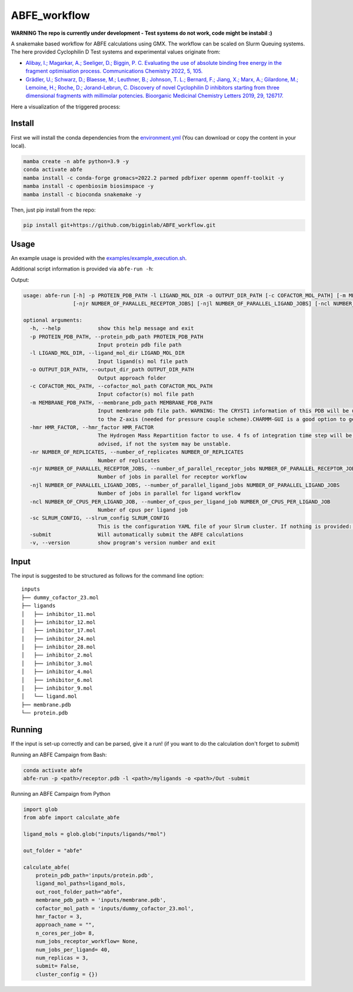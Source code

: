 ABFE_workflow
=============

**WARNING The repo is currently under development - Test systems do not work, code might be instabil :)**

A snakemake based workflow for ABFE calculations using GMX. The workflow can be scaled on Slurm Queuing systems. The here provided Cyclophilin D Test systems and experimental values originate from:

* `Alibay, I.; Magarkar, A.; Seeliger, D.; Biggin, P. C. Evaluating the use of absolute binding free energy in the fragment optimisation process. Communications Chemistry 2022, 5, 105. <https://doi.org/10.1038/s42004-022-00721-4>`__
* `Grädler, U.; Schwarz, D.; Blaesse, M.; Leuthner, B.; Johnson, T. L.; Bernard, F.; Jiang, X.; Marx, A.; Gilardone, M.; Lemoine, H.; Roche, D.; Jorand-Lebrun, C. Discovery of novel Cyclophilin D inhibitors starting from three dimensional fragments with millimolar potencies. Bioorganic Medicinal Chemistry Letters 2019, 29, 126717. <https://doi.org/10.1016/j.bmcl.2019.126717>`__

Here a visualization of the triggered process:

|workflow|



Install
-------

First we will install the conda dependencies from the `environment.yml <https://github.com/bigginlab/ABFE_workflow/blob/main/environment.yml>`__ (You can download or copy the content
in your local).

.. code-block:: bash

  mamba create -n abfe python=3.9 -y
  conda activate abfe
  mamba install -c conda-forge gromacs=2022.2 parmed pdbfixer openmm openff-toolkit -y
  mamba install -c openbiosim biosimspace -y
  mamba install -c bioconda snakemake -y

Then, just pip install from the repo:

.. code-block:: bash

  pip install git+https://github.com/bigginlab/ABFE_workflow.git

Usage
-----

An example usage is provided with the `examples/example_execution.sh <https://github.com/bigginlab/ABFE_workflow/blob/main/examples/example_execution.sh>`__.

Additional script information is provided via ``abfe-run -h``:

Output:

.. code-block:: bash

  usage: abfe-run [-h] -p PROTEIN_PDB_PATH -l LIGAND_MOL_DIR -o OUTPUT_DIR_PATH [-c COFACTOR_MOL_PATH] [-m MEMBRANE_PDB_PATH] [-hmr HMR_FACTOR] [-nr NUMBER_OF_REPLICATES]
                  [-njr NUMBER_OF_PARALLEL_RECEPTOR_JOBS] [-njl NUMBER_OF_PARALLEL_LIGAND_JOBS] [-ncl NUMBER_OF_CPUS_PER_LIGAND_JOB] [-sc SLRUM_CONFIG] [-submit] [-v]

  optional arguments:
    -h, --help            show this help message and exit
    -p PROTEIN_PDB_PATH, --protein_pdb_path PROTEIN_PDB_PATH
                          Input protein pdb file path
    -l LIGAND_MOL_DIR, --ligand_mol_dir LIGAND_MOL_DIR
                          Input ligand(s) mol file path
    -o OUTPUT_DIR_PATH, --output_dir_path OUTPUT_DIR_PATH
                          Output approach folder
    -c COFACTOR_MOL_PATH, --cofactor_mol_path COFACTOR_MOL_PATH
                          Input cofactor(s) mol file path
    -m MEMBRANE_PDB_PATH, --membrane_pdb_path MEMBRANE_PDB_PATH
                          Input membrane pdb file path. WARNING: The CRYST1 information of this PDB will be used for solvating the system.The protein-membrane system MUST be aligned
                          to the Z-axis (needed for pressure couple scheme).CHARMM-GUI is a good option to get this file.
    -hmr HMR_FACTOR, --hmr_factor HMR_FACTOR
                          The Hydrogen Mass Repartition factor to use. 4 fs of integration time step will be used no matter what hmf_factor is provided. Values greater than 2 are
                          advised, if not the system may be unstable.
    -nr NUMBER_OF_REPLICATES, --number_of_replicates NUMBER_OF_REPLICATES
                          Number of replicates
    -njr NUMBER_OF_PARALLEL_RECEPTOR_JOBS, --number_of_parallel_receptor_jobs NUMBER_OF_PARALLEL_RECEPTOR_JOBS
                          Number of jobs in parallel for receptor workflow
    -njl NUMBER_OF_PARALLEL_LIGAND_JOBS, --number_of_parallel_ligand_jobs NUMBER_OF_PARALLEL_LIGAND_JOBS
                          Number of jobs in parallel for ligand workflow
    -ncl NUMBER_OF_CPUS_PER_LIGAND_JOB, --number_of_cpus_per_ligand_job NUMBER_OF_CPUS_PER_LIGAND_JOB
                          Number of cpus per ligand job
    -sc SLRUM_CONFIG, --slrum_config SLRUM_CONFIG
                          This is the configuration YAML file of your Slrum cluster. If nothing is provided: partition = cpu time=60:00:00 mem=5000
    -submit               Will automatically submit the ABFE calculations
    -v, --version         show program's version number and exit

Input
-----

The input is suggested to be structured as follows for the command line option:

::

  inputs
  ├── dummy_cofactor_23.mol
  ├── ligands
  │   ├── inhibitor_11.mol
  │   ├── inhibitor_12.mol
  │   ├── inhibitor_17.mol
  │   ├── inhibitor_24.mol
  │   ├── inhibitor_28.mol
  │   ├── inhibitor_2.mol
  │   ├── inhibitor_3.mol
  │   ├── inhibitor_4.mol
  │   ├── inhibitor_6.mol
  │   ├── inhibitor_9.mol
  │   └── ligand.mol
  ├── membrane.pdb
  └── protein.pdb

Running
-------

If the input is set-up correctly and can be parsed, give it a run! (if you want to do the calculation don't forget to `submit`)

Running an ABFE Campaign from Bash:

.. code-block:: bash

  conda activate abfe
  abfe-run -p <path>/receptor.pdb -l <path>/myligands -o <path>/Out -submit

Running an ABFE Campaign from Python

.. code-block:: python

  import glob
  from abfe import calculate_abfe

  ligand_mols = glob.glob("inputs/ligands/*mol")

  out_folder = "abfe"

  calculate_abfe(
      protein_pdb_path='inputs/protein.pdb',
      ligand_mol_paths=ligand_mols,
      out_root_folder_path="abfe",
      membrane_pdb_path = 'inputs/membrane.pdb',
      cofactor_mol_path = 'inputs/dummy_cofactor_23.mol',
      hmr_factor = 3,
      approach_name = "",
      n_cores_per_job= 8,
      num_jobs_receptor_workflow= None,
      num_jobs_per_ligand= 40,
      num_replicas = 3,
      submit= False,
      cluster_config = {})


..  |workflow|  image:: https://github.com/bigginlab/ABFE_workflow/blob/main/.img/full_snakemake_DAG.png?raw=true
    :target: https://github.com/bigginlab/ABFE_workflow/blob/main/.img/full_snakemake_DAG.png
    :alt: logo